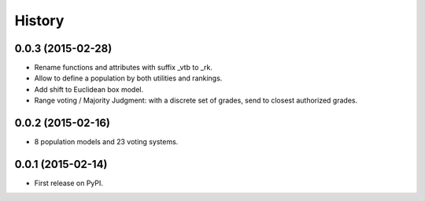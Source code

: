 .. :changelog:

=======
History
=======

0.0.3 (2015-02-28)
---------------------

* Rename functions and attributes with suffix _vtb to _rk.
* Allow to define a population by both utilities and rankings.
* Add shift to Euclidean box model.
* Range voting / Majority Judgment: with a discrete set of grades, send to closest authorized grades.

0.0.2 (2015-02-16)
---------------------

* 8 population models and 23 voting systems.

0.0.1 (2015-02-14)
---------------------

* First release on PyPI.

